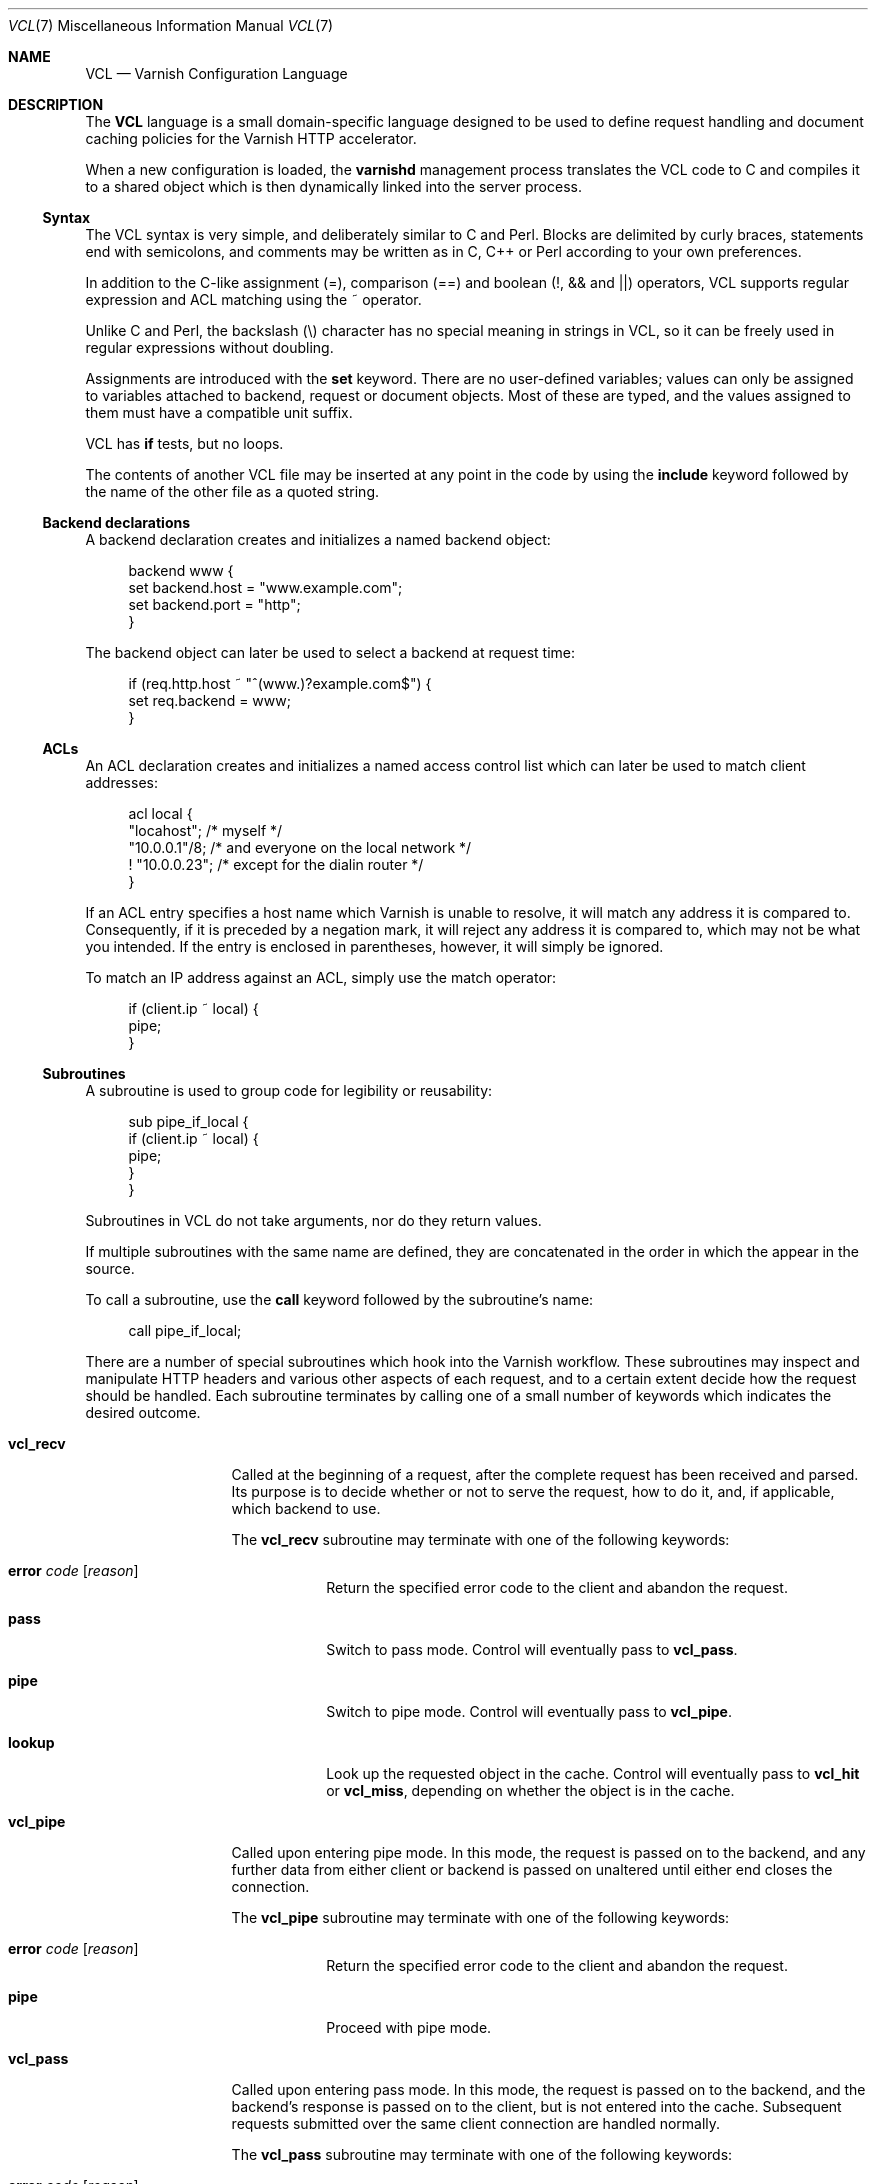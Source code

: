 .\"-
.\" Copyright (c) 2006 Verdens Gang AS
.\" Copyright (c) 2006 Linpro AS
.\" All rights reserved.
.\"
.\" Author: Dag-Erling Smørgrav <des@linpro.no>
.\"
.\" Redistribution and use in source and binary forms, with or without
.\" modification, are permitted provided that the following conditions
.\" are met:
.\" 1. Redistributions of source code must retain the above copyright
.\"    notice, this list of conditions and the following disclaimer.
.\" 2. Redistributions in binary form must reproduce the above copyright
.\"    notice, this list of conditions and the following disclaimer in the
.\"    documentation and/or other materials provided with the distribution.
.\"
.\" THIS SOFTWARE IS PROVIDED BY THE AUTHOR AND CONTRIBUTORS ``AS IS'' AND
.\" ANY EXPRESS OR IMPLIED WARRANTIES, INCLUDING, BUT NOT LIMITED TO, THE
.\" IMPLIED WARRANTIES OF MERCHANTABILITY AND FITNESS FOR A PARTICULAR PURPOSE
.\" ARE DISCLAIMED.  IN NO EVENT SHALL AUTHOR OR CONTRIBUTORS BE LIABLE
.\" FOR ANY DIRECT, INDIRECT, INCIDENTAL, SPECIAL, EXEMPLARY, OR CONSEQUENTIAL
.\" DAMAGES (INCLUDING, BUT NOT LIMITED TO, PROCUREMENT OF SUBSTITUTE GOODS
.\" OR SERVICES; LOSS OF USE, DATA, OR PROFITS; OR BUSINESS INTERRUPTION)
.\" HOWEVER CAUSED AND ON ANY THEORY OF LIABILITY, WHETHER IN CONTRACT, STRICT
.\" LIABILITY, OR TORT (INCLUDING NEGLIGENCE OR OTHERWISE) ARISING IN ANY WAY
.\" OUT OF THE USE OF THIS SOFTWARE, EVEN IF ADVISED OF THE POSSIBILITY OF
.\" SUCH DAMAGE.
.\"
.\" $Id$
.\"
.Dd March 28, 2007
.Dt VCL 7
.Os
.Sh NAME
.Nm VCL
.Nd Varnish Configuration Language
.Sh DESCRIPTION
The
.Nm
language is a small domain-specific language designed to be used to
define request handling and document caching policies for the Varnish
HTTP accelerator.
.Pp
When a new configuration is loaded, the
.Nm varnishd
management process translates the VCL code to C and compiles it to a
shared object which is then dynamically linked into the server
process.
.Ss Syntax
The VCL syntax is very simple, and deliberately similar to C and Perl.
Blocks are delimited by curly braces, statements end with semicolons,
and comments may be written as in C, C++ or Perl according to your own
preferences.
.Pp
In addition to the C-like assignment (=), comparison (==) and boolean
(!, && and ||) operators, VCL supports regular expression and ACL
matching using the ~ operator.
.Pp
Unlike C and Perl, the backslash (\\) character has no special meaning
in strings in VCL,
so it can be freely used in regular expressions without doubling.
.Pp
Assignments are introduced with the
.Cm set
keyword.
There are no user-defined variables; values can only be assigned to
variables attached to backend, request or document objects.
Most of these are typed, and the values assigned to them must have a
compatible unit suffix.
.Pp
VCL has
.Cm if
tests, but no loops.
.Pp
The contents of another VCL file may be inserted at any point in the
code by using the
.Cm include
keyword followed by the name of the other file as a quoted string.
.Ss Backend declarations
A backend declaration creates and initializes a named backend object:
.Bd -literal -offset 4n
backend www {
    set backend.host = "www.example.com";
    set backend.port = "http";
}
.Ed
.Pp
The backend object can later be used to select a backend at request
time:
.Bd -literal -offset 4n
if (req.http.host ~ "^(www\.)?example.com$") {
    set req.backend = www;
}
.Ed
.Ss ACLs
An ACL declaration creates and initializes a named access control list
which can later be used to match client addresses:
.Bd -literal -offset 4n
acl local {
    "locahost";         /* myself */
    "10.0.0.1"/8;       /* and everyone on the local network */
    ! "10.0.0.23";      /* except for the dialin router */
}
.Ed
.Pp
If an ACL entry specifies a host name which Varnish is unable to
resolve, it will match any address it is compared to.
Consequently, if it is preceded by a negation mark, it will reject any
address it is compared to, which may not be what you intended.
If the entry is enclosed in parentheses, however, it will simply be
ignored.
.Pp
To match an IP address against an ACL, simply use the match operator:
.Bd -literal -offset 4n
if (client.ip ~ local) {
    pipe;
}
.Ed
.Ss Subroutines
A subroutine is used to group code for legibility or reusability:
.Bd -literal -offset 4n
sub pipe_if_local {
    if (client.ip ~ local) {
        pipe;
    }
}
.Ed
.Pp
Subroutines in VCL do not take arguments, nor do they return values.
.Pp
If multiple subroutines with the same name are defined, they are
concatenated in the order in which the appear in the source.
.Pp
To call a subroutine, use the
.Cm call
keyword followed by the subroutine's name:
.Bd -literal -offset 4n
call pipe_if_local;
.Ed
.Pp
There are a number of special subroutines which hook into the Varnish
workflow.
These subroutines may inspect and manipulate HTTP headers and various
other aspects of each request, and to a certain extent decide how the
request should be handled.
Each subroutine terminates by calling one of a small number of
keywords which indicates the desired outcome.
.Bl -tag -width "vcl_timeout"
.\" vcl_recv
.It Cm vcl_recv
Called at the beginning of a request, after the complete request has
been received and parsed.
Its purpose is to decide whether or not to serve the request, how to
do it, and, if applicable, which backend to use.
.Pp
The
.Cm vcl_recv
subroutine may terminate with one of the following keywords:
.Bl -tag -width "discard"
.It Cm error Ar code Op Ar reason
Return the specified error code to the client and abandon the
request.
.It Cm pass
Switch to pass mode.
Control will eventually pass to
.Cm vcl_pass .
.It Cm pipe
Switch to pipe mode.
Control will eventually pass to
.Cm vcl_pipe .
.It Cm lookup
Look up the requested object in the cache.
Control will eventually pass to
.Cm vcl_hit
or
.Cm vcl_miss ,
depending on whether the object is in the cache.
.El
.\" vcl_pipe
.It Cm vcl_pipe
Called upon entering pipe mode.
In this mode, the request is passed on to the backend, and any further
data from either client or backend is passed on unaltered until either
end closes the connection.
.Pp
The
.Cm vcl_pipe
subroutine may terminate with one of the following keywords:
.Bl -tag -width "discard"
.It Cm error Ar code Op Ar reason
Return the specified error code to the client and abandon the
request.
.It Cm pipe
Proceed with pipe mode.
.El
.\" vcl_pass
.It Cm vcl_pass
Called upon entering pass mode.
In this mode, the request is passed on to the backend, and the
backend's response is passed on to the client, but is not entered into
the cache.
Subsequent requests submitted over the same client connection are
handled normally.
.Pp
The
.Cm vcl_pass
subroutine may terminate with one of the following keywords:
.Bl -tag -width "discard"
.It Cm error Ar code Op Ar reason
Return the specified error code to the client and abandon the
request.
.It Cm pass
Proceed with pass mode.
.El
.\" vcl_hash
.It Cm vcl_hash
Currently not used.
The
.Cm vcl_hash
subroutine may terminate with one of the following keywords:
.Bl -tag -width "discard"
.It Cm hash
Proceed.
.El
.\" vcl_hit
.It Cm vcl_hit
Called after a cache lookup if the requested document was found in the
cache.
.Pp
The
.Cm vcl_hit
subroutine may terminate with one of the following keywords:
.Bl -tag -width "discard"
.It Cm error Ar code Op Ar reason
Return the specified error code to the client and abandon the
request.
.It Cm pass
Switch to pass mode.
Control will eventually pass to
.Cm vcl_pass .
.It Cm deliver
Deliver the cached object to the client.
.El
.\" vcl_miss
.It Cm vcl_miss
Called after a cache lookup if the requested document was not found in
the cache.
Its purpose is to decide whether or not to attempt to retrieve the
document from the backend, and which backend to use.
.Pp
The
.Cm vcl_miss
subroutine may terminate with one of the following keywords:
.Bl -tag -width "discard"
.It Cm error Ar code Op Ar reason
Return the specified error code to the client and abandon the
request.
.It Cm pass
Switch to pass mode.
Control will eventually pass to
.Cm vcl_pass .
.It Cm fetch
Retrieve the requested object from the backend.
Control will eventually pass to
.Cm vcl_fetch .
.El
.\" vcl_fetch
.It Cm vcl_fetch
Called after a document has been successfully retrieved from the
backend.
.Pp
The
.Cm vcl_fetch
subroutine may terminate with one of the following keywords:
.Bl -tag -width "discard"
.It Cm error Ar code Op Ar reason
Return the specified error code to the client and abandon the
request.
.It Cm pass
Switch to pass mode.
Control will eventually pass to
.Cm vcl_pass .
.It Cm insert
Insert the object into the cache, then deliver it to the client.
.El
.\" vcl_timeout
.It Cm vcl_timeout
Called by the reaper thread when a cached document has reached its
expiry time.
.Pp
The
.Cm vcl_timeout
subroutine may terminate with one of the following keywords:
.Bl -tag -width "discard"
.It Cm fetch
Request a fresh copy of the object from the backend.
.It Cm discard
Discard the object.
.El
.El
.Pp
If one of these subroutines is left undefined or terminates without
reaching a handling decision, control will be handed over to the
builtin default.
See the
.Sx EXAMPLES
section for a listing of the default code.
.Ss Variables
Although subroutines take no arguments, the necessary information is
made available to the handler subroutines through global variables.
.Pp
The following variables are available in backend declarations:
.Bl -tag -width 4n
.It Va backend.host
Host name or IP address of a backend.
.It Va backend.port
Service name or port number of a backend.
.El
.Pp
The following variables are available while processing a request:
.Bl -tag -width 4n
.It Va client.ip
The client's IP address.
.It Va req.request
The request type (e.g. "GET", "HEAD").
.It Va req.url
The requested URL.
.It Va req.proto
The HTTP protocol version used by the client.
.It Va req.backend
The backend to use to service the request.
.It Va req.http. Ns Ar header
The corresponding
.Ar header
from the HTTP request.
.El
.Pp
The following variables are available after the requested object has
been retrieved from cache or from the backend:
.Bl -tag -width 4n
.It Va obj.valid
True if the object was successfully retrieved.
.It Va obj.cacheable
True if the object is cacheable.
.\" XXX what are the criteria?
.It Va obj.ttl
The object's time to live.
.\" .It Va resp.http. Ns Ar header
.\" XXX not implemented?
.El
.Sh EXAMPLES
The following code is the equivalent of the default configuration with
the backend address set to "backend.example.com" and no backend port
specified.
.\" Keep this in synch with bin/varnishd/mgt_vcc.c
.Bd -literal -offset 4n
backend default {
    set backend.host = "backend.example.com";
    set backend.port = "http";
}

sub vcl_recv {
    if (req.request != "GET" && req.request != "HEAD") {
        pipe;
    }
    if (req.http.Expect) {
        pipe;
    }
    if (req.http.Authenticate || req.http.Cookie) {
        pass;
    }
    lookup;
}

sub vcl_pipe {
    pipe;
}

sub vcl_pass {
    pass;
}

sub vcl_hash {
    hash;
}

sub vcl_hit {
    if (!obj.cacheable) {
        pass;
    }
    deliver;
}

sub vcl_miss {
    fetch;
}

sub vcl_fetch {
    if (!obj.valid) {
        error;
    }
    if (!obj.cacheable) {
        pass;
    }
    if (resp.http.Set-Cookie) {
        pass;
    }
    insert;
}

sub vcl_timeout {
    discard;
}
.Ed
.Pp
The following example shows how to support multiple sites running on
separate backends in the same Varnish instance, by selecting backends
based on the request URL.
.Bd -literal -offset 4n
backend www {
    set backend.host = "www.example.com";
    set backend.port = "80";
}

backend images {
    set backend.host = "images.example.com";
    set backend.port = "80";
}

sub vcl_recv {
    if (req.http.host ~ "^(www\.)?example\.com$") {
        set req.backend = www;
    } elsif (req.http.host ~ "^images\.example\.com") {
        set req.backend = images;
    } else {
        error 404 "Unknown virtual host";
    }
}
.Ed
.Pp
The following snippet demonstrates how to force a minimum TTL for all
documents.
Note that this is not the same as setting the
.Va default_ttl
run-time parameter, as that only affects document for which the
backend did not specify a TTL.
.Bd -literal -offset 4n
sub vcl_fetch {
    if (obj.ttl < 120s) {
        set obj.ttl = 120s;
    }
}
.Ed
.Pp
The following snippet demonstrates how to force Varnish to cache
documents even when cookies are present.
.Bd -literal -offset 4n
sub vcl_recv {
    if (req.request == "GET" && req.http.cookie) {
        lookup;
    }
}

sub vcl_fetch {
    if (resp.http.Set-Cookie) {
        insert;
    }
}
.Ed
.Pp
The following code implements the HTTP PURGE method as used by Squid
for object invalidation:
.Bd -literal -offset 4n
acl purge {
        "localhost";
        "10.0.0.1"/8;
}

sub vcl_recv {
    if (req.request == "PURGE") {
        if (!client.ip ~ purge) {
            error 405 "Not allowed.";
        }
        lookup;
    }
}

sub vcl_hit {
    if (req.request == "PURGE") {
        set obj.ttl = 0s;
        error 200 "Purged.";
    }
}

sub vcl_miss {
    if (req.request == "PURGE") {
        error 404 "Not in cache.";
    }
}
.Ed
.Sh SEE ALSO
.Xr varnishd 1
.Sh HISTORY
The
.Nm
language was developed by
.An Poul-Henning Kamp Aq phk@phk.freebsd.dk
in cooperation with Verdens Gang AS and Linpro AS.
This manual page was written by
.An Dag-Erling Sm\(/orgrav Aq des@linpro.no .
